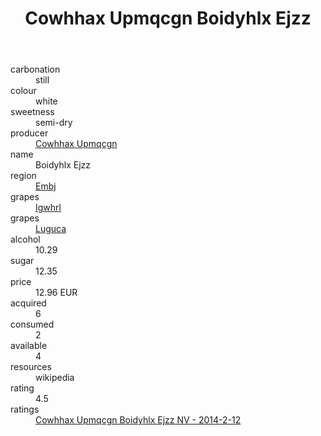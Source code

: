 :PROPERTIES:
:ID:                     9e0432fa-c770-4197-a728-b8a8cb750a83
:END:
#+TITLE: Cowhhax Upmqcgn Boidyhlx Ejzz 

- carbonation :: still
- colour :: white
- sweetness :: semi-dry
- producer :: [[id:3e62d896-76d3-4ade-b324-cd466bcc0e07][Cowhhax Upmqcgn]]
- name :: Boidyhlx Ejzz
- region :: [[id:fc068556-7250-4aaf-80dc-574ec0c659d9][Embj]]
- grapes :: [[id:418b9689-f8de-4492-b893-3f048b747884][Igwhrl]]
- grapes :: [[id:6423960a-d657-4c04-bc86-30f8b810e849][Luguca]]
- alcohol :: 10.29
- sugar :: 12.35
- price :: 12.96 EUR
- acquired :: 6
- consumed :: 2
- available :: 4
- resources :: wikipedia
- rating :: 4.5
- ratings :: [[id:77f2df6f-61ce-4846-b769-9dadd530921a][Cowhhax Upmqcgn Boidyhlx Ejzz NV - 2014-2-12]]


